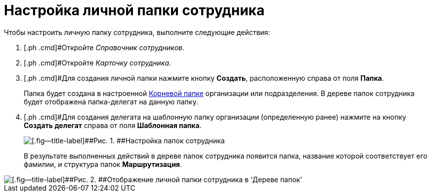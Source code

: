 = Настройка личной папки сотрудника

Чтобы настроить личную папку сотрудника, выполните следующие действия:

. [.ph .cmd]#Откройте _Справочник сотрудников_.
. [.ph .cmd]#Откройте _Карточку сотрудника_.
. [.ph .cmd]#Для создания личной папки нажмите кнопку [.ph .uicontrol]*Создать*, расположенную справа от поля *Папка*.
+
Папка будет создана в настроенной xref:task_Set_org_root_folder.adoc[Корневой папке] организации или подразделения. В дереве папок сотрудника будет отображена папка-делегат на данную папку.
. [.ph .cmd]#Для создания делегата на шаблонную папку организации (определенную ранее) нажмите на кнопку [.ph .uicontrol]*Создать делегат* справа от поля *Шаблонная папка*.
+
image::emp_card_set.png[[.fig--title-label]##Рис. 1. ##Настройка папок сотрудника]
+
В результате выполненных действий в дереве папок сотрудника появится папка, название которой соответствует его фамилии, и структура папок *Маршрутизация*.

image::tree_personal_folder.png[[.fig--title-label]##Рис. 2. ##Отображение личной папки сотрудника в 'Дереве папок']

